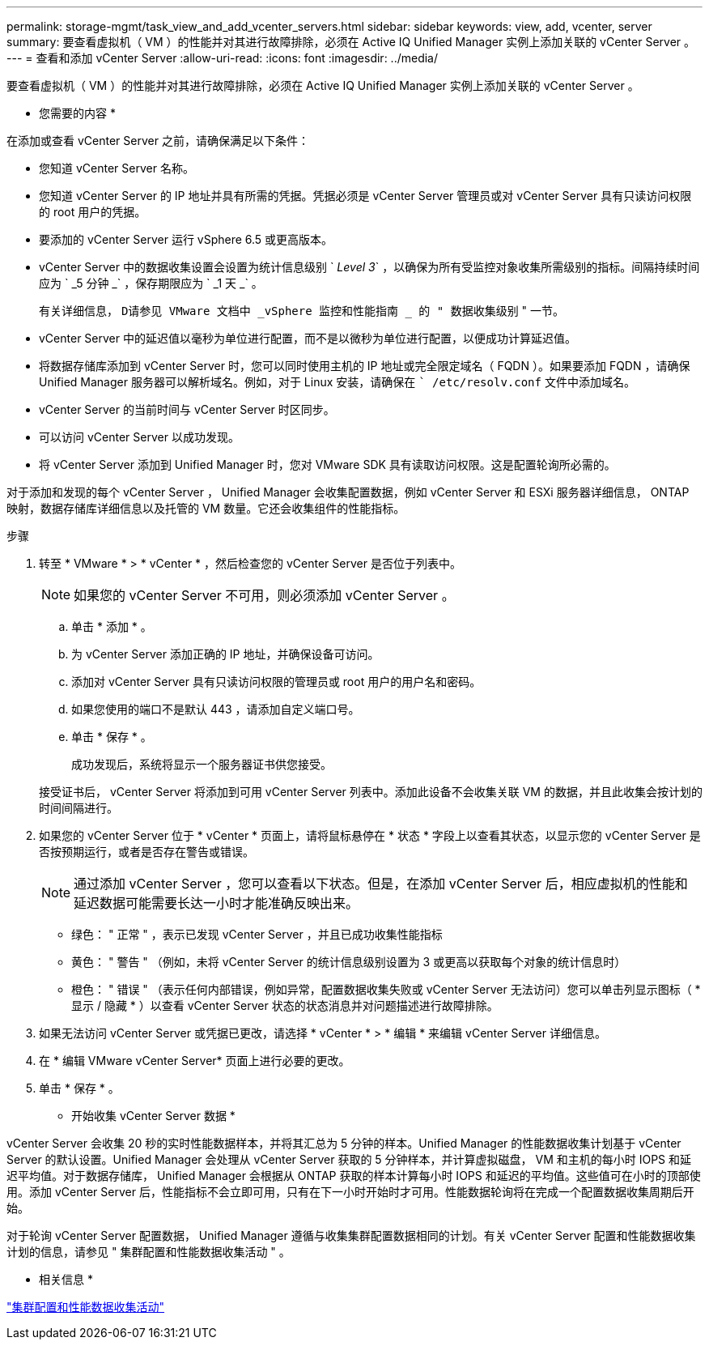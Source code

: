 ---
permalink: storage-mgmt/task_view_and_add_vcenter_servers.html 
sidebar: sidebar 
keywords: view, add, vcenter, server 
summary: 要查看虚拟机（ VM ）的性能并对其进行故障排除，必须在 Active IQ Unified Manager 实例上添加关联的 vCenter Server 。 
---
= 查看和添加 vCenter Server
:allow-uri-read: 
:icons: font
:imagesdir: ../media/


[role="lead"]
要查看虚拟机（ VM ）的性能并对其进行故障排除，必须在 Active IQ Unified Manager 实例上添加关联的 vCenter Server 。

* 您需要的内容 *

在添加或查看 vCenter Server 之前，请确保满足以下条件：

* 您知道 vCenter Server 名称。
* 您知道 vCenter Server 的 IP 地址并具有所需的凭据。凭据必须是 vCenter Server 管理员或对 vCenter Server 具有只读访问权限的 root 用户的凭据。
* 要添加的 vCenter Server 运行 vSphere 6.5 或更高版本。
* vCenter Server 中的数据收集设置会设置为统计信息级别 ` _Level 3_` ，以确保为所有受监控对象收集所需级别的指标。间隔持续时间应为 ` _5 分钟 _` ，保存期限应为 ` _1 天 _` 。
+
有关详细信息， `D请参见 VMware 文档中 _vSphere 监控和性能指南 _ 的 " 数据收集级别` " 一节。

* vCenter Server 中的延迟值以毫秒为单位进行配置，而不是以微秒为单位进行配置，以便成功计算延迟值。
* 将数据存储库添加到 vCenter Server 时，您可以同时使用主机的 IP 地址或完全限定域名（ FQDN ）。如果要添加 FQDN ，请确保 Unified Manager 服务器可以解析域名。例如，对于 Linux 安装，请确保在 `` /etc/resolv.conf` 文件中添加域名。
* vCenter Server 的当前时间与 vCenter Server 时区同步。
* 可以访问 vCenter Server 以成功发现。
* 将 vCenter Server 添加到 Unified Manager 时，您对 VMware SDK 具有读取访问权限。这是配置轮询所必需的。


对于添加和发现的每个 vCenter Server ， Unified Manager 会收集配置数据，例如 vCenter Server 和 ESXi 服务器详细信息， ONTAP 映射，数据存储库详细信息以及托管的 VM 数量。它还会收集组件的性能指标。

.步骤
. 转至 * VMware * > * vCenter * ，然后检查您的 vCenter Server 是否位于列表中。
+
[NOTE]
====
如果您的 vCenter Server 不可用，则必须添加 vCenter Server 。

====
+
.. 单击 * 添加 * 。
.. 为 vCenter Server 添加正确的 IP 地址，并确保设备可访问。
.. 添加对 vCenter Server 具有只读访问权限的管理员或 root 用户的用户名和密码。
.. 如果您使用的端口不是默认 443 ，请添加自定义端口号。
.. 单击 * 保存 * 。
+
成功发现后，系统将显示一个服务器证书供您接受。

+
接受证书后， vCenter Server 将添加到可用 vCenter Server 列表中。添加此设备不会收集关联 VM 的数据，并且此收集会按计划的时间间隔进行。



. 如果您的 vCenter Server 位于 * vCenter * 页面上，请将鼠标悬停在 * 状态 * 字段上以查看其状态，以显示您的 vCenter Server 是否按预期运行，或者是否存在警告或错误。
+
[NOTE]
====
通过添加 vCenter Server ，您可以查看以下状态。但是，在添加 vCenter Server 后，相应虚拟机的性能和延迟数据可能需要长达一小时才能准确反映出来。

====
+
** 绿色： " 正常 " ，表示已发现 vCenter Server ，并且已成功收集性能指标
** 黄色： " 警告 " （例如，未将 vCenter Server 的统计信息级别设置为 3 或更高以获取每个对象的统计信息时）
** 橙色： " 错误 " （表示任何内部错误，例如异常，配置数据收集失败或 vCenter Server 无法访问）您可以单击列显示图标（ * 显示 / 隐藏 * ）以查看 vCenter Server 状态的状态消息并对问题描述进行故障排除。


. 如果无法访问 vCenter Server 或凭据已更改，请选择 * vCenter * > * 编辑 * 来编辑 vCenter Server 详细信息。
. 在 * 编辑 VMware vCenter Server* 页面上进行必要的更改。
. 单击 * 保存 * 。


* 开始收集 vCenter Server 数据 *

vCenter Server 会收集 20 秒的实时性能数据样本，并将其汇总为 5 分钟的样本。Unified Manager 的性能数据收集计划基于 vCenter Server 的默认设置。Unified Manager 会处理从 vCenter Server 获取的 5 分钟样本，并计算虚拟磁盘， VM 和主机的每小时 IOPS 和延迟平均值。对于数据存储库， Unified Manager 会根据从 ONTAP 获取的样本计算每小时 IOPS 和延迟的平均值。这些值可在小时的顶部使用。添加 vCenter Server 后，性能指标不会立即可用，只有在下一小时开始时才可用。性能数据轮询将在完成一个配置数据收集周期后开始。

对于轮询 vCenter Server 配置数据， Unified Manager 遵循与收集集群配置数据相同的计划。有关 vCenter Server 配置和性能数据收集计划的信息，请参见 " 集群配置和性能数据收集活动 " 。

* 相关信息 *

link:../performance-checker/concept_cluster_configuration_and_performance_data_collection_activity.html["集群配置和性能数据收集活动"]
